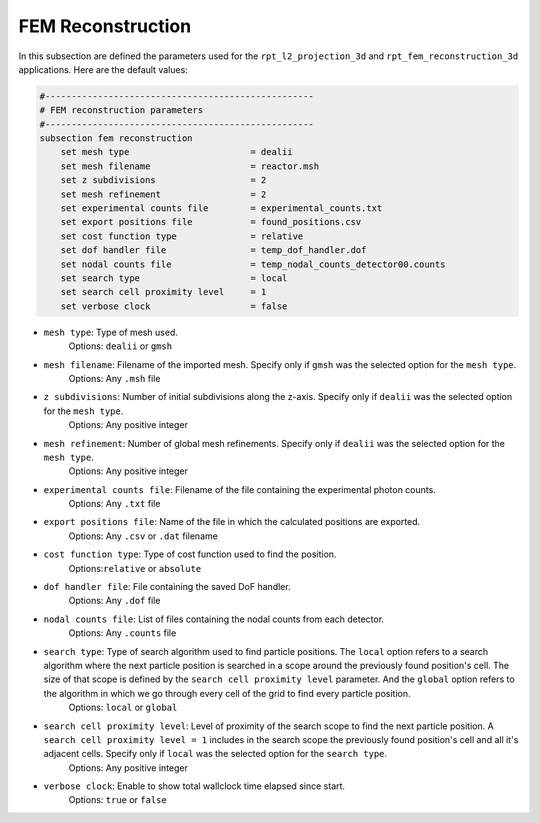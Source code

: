 FEM Reconstruction
-------------------

In this subsection are defined the parameters used for the ``rpt_l2_projection_3d`` and ``rpt_fem_reconstruction_3d`` applications.
Here are the default values:

.. code-block:: text

    #---------------------------------------------------
    # FEM reconstruction parameters
    #---------------------------------------------------
    subsection fem reconstruction
        set mesh type                       = dealii
        set mesh filename                   = reactor.msh
        set z subdivisions                  = 2
        set mesh refinement                 = 2
        set experimental counts file        = experimental_counts.txt
        set export positions file           = found_positions.csv
        set cost function type              = relative
        set dof handler file                = temp_dof_handler.dof
        set nodal counts file               = temp_nodal_counts_detector00.counts
        set search type                     = local
        set search cell proximity level     = 1
        set verbose clock                   = false

- ``mesh type``: Type of mesh used.
    Options: ``dealii`` or ``gmsh``
- ``mesh filename``: Filename of the imported mesh. Specify only if ``gmsh`` was the selected option for the ``mesh type``.
    Options: Any ``.msh`` file
- ``z subdivisions``: Number of initial subdivisions along the z-axis. Specify only if ``dealii`` was the selected option for the ``mesh type``.
    Options: Any positive integer
- ``mesh refinement``: Number of global mesh refinements. Specify only if ``dealii`` was the selected option for the ``mesh type``.
    Options: Any positive integer
- ``experimental counts file``: Filename of the file containing the experimental photon counts.
    Options: Any ``.txt`` file
- ``export positions file``: Name of the file in which the calculated positions are exported.
    Options: Any ``.csv`` or ``.dat`` filename
- ``cost function type``: Type of cost function used to find the position.
    Options:``relative`` or ``absolute``
- ``dof handler file``: File containing the saved DoF handler.
    Options: Any ``.dof`` file
- ``nodal counts file``: List of files containing the nodal counts from each detector.
    Options: Any ``.counts`` file
- ``search type``: Type of search algorithm used to find particle positions. The ``local`` option refers to a search algorithm where the next particle position is searched in a scope around the previously found position's cell. The size of that scope is defined by the ``search cell proximity level`` parameter. And the ``global`` option refers to the algorithm  in which we go through every cell of the grid to find every particle position.
    Options: ``local`` or ``global``
- ``search cell proximity level``: Level of proximity of the search scope to find the next particle position. A ``search cell proximity level = 1`` includes in the search scope the previously found position's cell and all it's adjacent cells. Specify only if ``local`` was the selected option for the ``search type``.
    Options: Any positive integer
- ``verbose clock``: Enable to show total wallclock time elapsed since start.
    Options: ``true`` or ``false``
